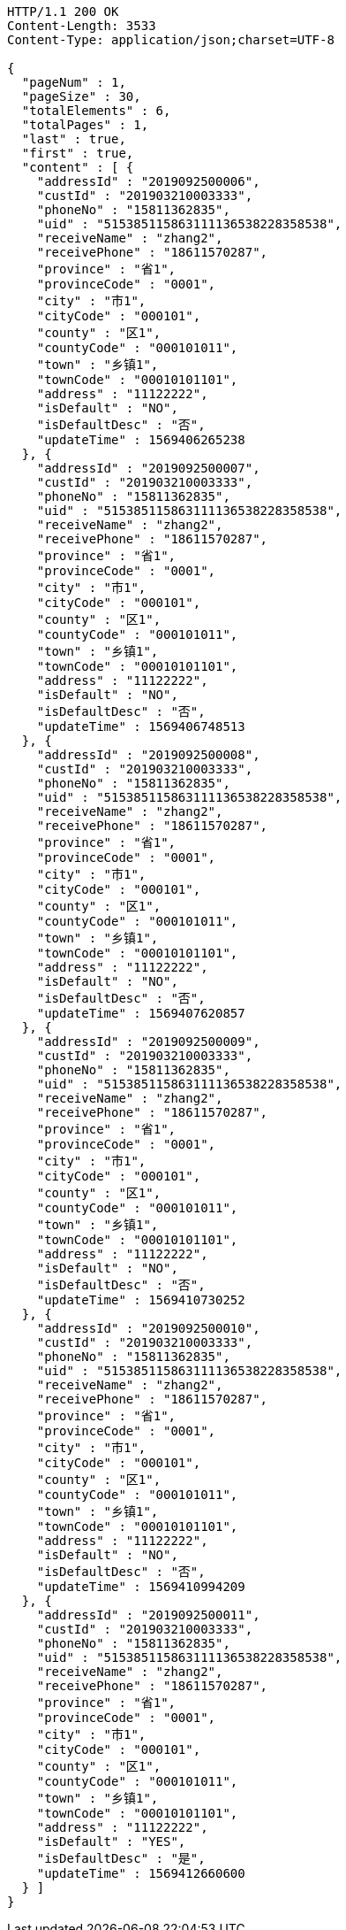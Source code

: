 [source,http,options="nowrap"]
----
HTTP/1.1 200 OK
Content-Length: 3533
Content-Type: application/json;charset=UTF-8

{
  "pageNum" : 1,
  "pageSize" : 30,
  "totalElements" : 6,
  "totalPages" : 1,
  "last" : true,
  "first" : true,
  "content" : [ {
    "addressId" : "2019092500006",
    "custId" : "201903210003333",
    "phoneNo" : "15811362835",
    "uid" : "515385115863111136538228358538",
    "receiveName" : "zhang2",
    "receivePhone" : "18611570287",
    "province" : "省1",
    "provinceCode" : "0001",
    "city" : "市1",
    "cityCode" : "000101",
    "county" : "区1",
    "countyCode" : "000101011",
    "town" : "乡镇1",
    "townCode" : "00010101101",
    "address" : "11122222",
    "isDefault" : "NO",
    "isDefaultDesc" : "否",
    "updateTime" : 1569406265238
  }, {
    "addressId" : "2019092500007",
    "custId" : "201903210003333",
    "phoneNo" : "15811362835",
    "uid" : "515385115863111136538228358538",
    "receiveName" : "zhang2",
    "receivePhone" : "18611570287",
    "province" : "省1",
    "provinceCode" : "0001",
    "city" : "市1",
    "cityCode" : "000101",
    "county" : "区1",
    "countyCode" : "000101011",
    "town" : "乡镇1",
    "townCode" : "00010101101",
    "address" : "11122222",
    "isDefault" : "NO",
    "isDefaultDesc" : "否",
    "updateTime" : 1569406748513
  }, {
    "addressId" : "2019092500008",
    "custId" : "201903210003333",
    "phoneNo" : "15811362835",
    "uid" : "515385115863111136538228358538",
    "receiveName" : "zhang2",
    "receivePhone" : "18611570287",
    "province" : "省1",
    "provinceCode" : "0001",
    "city" : "市1",
    "cityCode" : "000101",
    "county" : "区1",
    "countyCode" : "000101011",
    "town" : "乡镇1",
    "townCode" : "00010101101",
    "address" : "11122222",
    "isDefault" : "NO",
    "isDefaultDesc" : "否",
    "updateTime" : 1569407620857
  }, {
    "addressId" : "2019092500009",
    "custId" : "201903210003333",
    "phoneNo" : "15811362835",
    "uid" : "515385115863111136538228358538",
    "receiveName" : "zhang2",
    "receivePhone" : "18611570287",
    "province" : "省1",
    "provinceCode" : "0001",
    "city" : "市1",
    "cityCode" : "000101",
    "county" : "区1",
    "countyCode" : "000101011",
    "town" : "乡镇1",
    "townCode" : "00010101101",
    "address" : "11122222",
    "isDefault" : "NO",
    "isDefaultDesc" : "否",
    "updateTime" : 1569410730252
  }, {
    "addressId" : "2019092500010",
    "custId" : "201903210003333",
    "phoneNo" : "15811362835",
    "uid" : "515385115863111136538228358538",
    "receiveName" : "zhang2",
    "receivePhone" : "18611570287",
    "province" : "省1",
    "provinceCode" : "0001",
    "city" : "市1",
    "cityCode" : "000101",
    "county" : "区1",
    "countyCode" : "000101011",
    "town" : "乡镇1",
    "townCode" : "00010101101",
    "address" : "11122222",
    "isDefault" : "NO",
    "isDefaultDesc" : "否",
    "updateTime" : 1569410994209
  }, {
    "addressId" : "2019092500011",
    "custId" : "201903210003333",
    "phoneNo" : "15811362835",
    "uid" : "515385115863111136538228358538",
    "receiveName" : "zhang2",
    "receivePhone" : "18611570287",
    "province" : "省1",
    "provinceCode" : "0001",
    "city" : "市1",
    "cityCode" : "000101",
    "county" : "区1",
    "countyCode" : "000101011",
    "town" : "乡镇1",
    "townCode" : "00010101101",
    "address" : "11122222",
    "isDefault" : "YES",
    "isDefaultDesc" : "是",
    "updateTime" : 1569412660600
  } ]
}
----